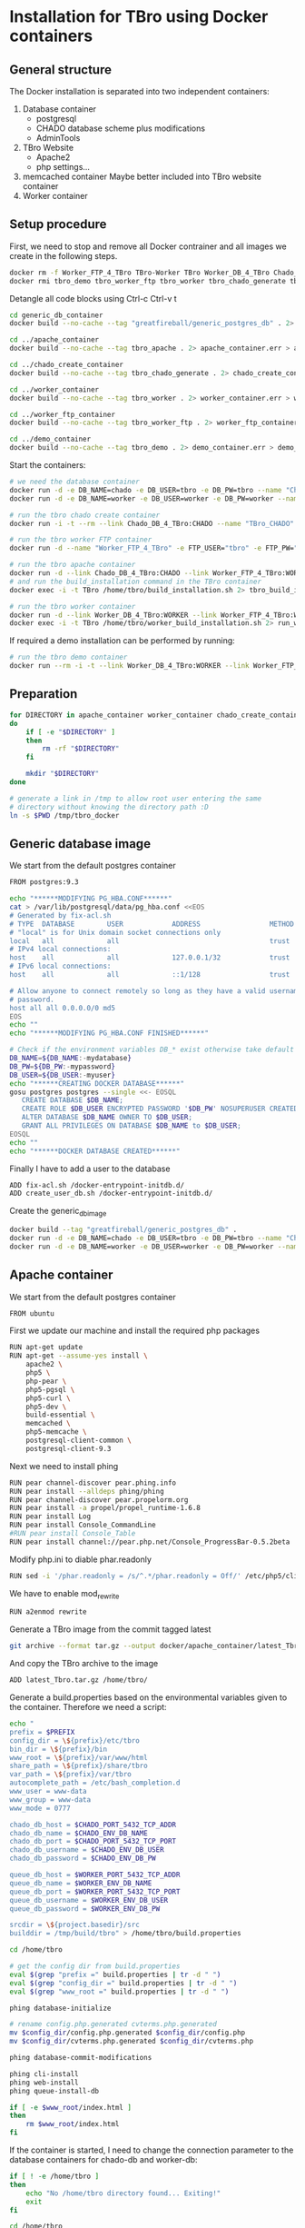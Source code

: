 #+TODO: TODO(t!) INPG(i@/!) TEST(n@/!) TESTFAIL(f@/!) TESTPASS(p@/!) | DONE(d!) REJC(c@)

* Installation for TBro using Docker containers

** General structure
   The Docker installation is separated into two independent containers:
   1) Database container
      - postgresql
      - CHADO database scheme plus modifications
      - AdminTools
   2) TBro Website
      - Apache2
      - php settings...
   3) memcached container
      Maybe better included into TBro website container
   4) Worker container

** Setup procedure
   First, we need to stop and remove all Docker contrainer and all
   images we create in the following steps.
   #+NAME: stop_delete_old_docker
   #+BEGIN_SRC sh :dir /sudo::
     docker rm -f Worker_FTP_4_TBro TBro-Worker TBro Worker_DB_4_TBro Chado_DB_4_TBro
     docker rmi tbro_demo tbro_worker_ftp tbro_worker tbro_chado_generate tbro_apache greatfireball/generic_postgres_db
   #+END_SRC

   #+CALL: prepare() :results output silent

   Detangle all code blocks using Ctrl-c Ctrl-v t

   #+NAME: generate_all_images
   #+BEGIN_SRC sh :results output silent :dir /sudo::/tmp/tbro_docker/ :var latest_TBro=latest_Tbro_4_apache() extract_worker=extract_worker() prepare_demo_set=prepare_demo_set()
     cd generic_db_container
     docker build --no-cache --tag "greatfireball/generic_postgres_db" . 2> generic_db_container.err > generic_db_container.log

     cd ../apache_container
     docker build --no-cache --tag tbro_apache . 2> apache_container.err > apache_container.log

     cd ../chado_create_container
     docker build --no-cache --tag tbro_chado_generate . 2> chado_create_container.err > chado_create_container.log

     cd ../worker_container
     docker build --no-cache --tag tbro_worker . 2> worker_container.err > worker_container.log

     cd ../worker_ftp_container
     docker build --no-cache --tag tbro_worker_ftp . 2> worker_ftp_container.err > worker_ftp_container.log

     cd ../demo_container
     docker build --no-cache --tag tbro_demo . 2> demo_container.err > demo_container.log
   #+END_SRC

   Start the containers:
   #+NAME: run_all_container
   #+BEGIN_SRC sh :results output silent :dir /sudo::/tmp/tbro_docker/
     # we need the database container
     docker run -d -e DB_NAME=chado -e DB_USER=tbro -e DB_PW=tbro --name "Chado_DB_4_TBro" greatfireball/generic_postgres_db
     docker run -d -e DB_NAME=worker -e DB_USER=worker -e DB_PW=worker --name "Worker_DB_4_TBro" greatfireball/generic_postgres_db

     # run the tbro chado create container
     docker run -i -t --rm --link Chado_DB_4_TBro:CHADO --name "TBro_CHADO" tbro_chado_generate 2> run_chado_generate.err > run_chado_generate.log

     # run the tbro worker FTP container
     docker run -d --name "Worker_FTP_4_TBro" -e FTP_USER="tbro" -e FTP_PW="ftp" tbro_worker_ftp

     # run the tbro apache container
     docker run -d --link Chado_DB_4_TBro:CHADO --link Worker_FTP_4_TBro:WORKERFTP --link Worker_DB_4_TBro:WORKER --name "TBro" -p 8090:80 tbro_apache
     # and run the build_installation command in the TBro container
     docker exec -i -t TBro /home/tbro/build_installation.sh 2> tbro_build_installation.err > tbro_build_installation.log

     # run the tbro worker container
     docker run -d --link Worker_DB_4_TBro:WORKER --link Worker_FTP_4_TBro:WORKERFTP --name "TBro-Worker" tbro_worker
     docker exec -i -t TBro /home/tbro/worker_build_installation.sh 2> run_worker_build_installation.err > run_worker_build_installation.log
   #+END_SRC

   If required a demo installation can be performed by running:
   #+NAME: prepare_demo
   #+BEGIN_SRC sh :dir /sudo::/tmp/tbro_docker/
     # run the tbro demo container
     docker run --rm -i -t --link Worker_DB_4_TBro:WORKER --link Worker_FTP_4_TBro:WORKERFTP --link Chado_DB_4_TBro:CHADO --name "TBro-Demo" tbro_demo
   #+END_SRC


** Preparation
   #+NAME: prepare
   #+BEGIN_SRC sh :results output silent
     for DIRECTORY in apache_container worker_container chado_create_container generic_db_container demo_container worker_ftp_container
     do
         if [ -e "$DIRECTORY" ]
         then
             rm -rf "$DIRECTORY"
         fi

         mkdir "$DIRECTORY"
     done

     # generate a link in /tmp to allow root user entering the same
     # directory without knowing the directory path :D
     ln -s $PWD /tmp/tbro_docker
   #+END_SRC

** Generic database image
   We start from the default postgres container
   #+BEGIN_SRC sh :tangle generic_db_container/Dockerfile
     FROM postgres:9.3
   #+END_SRC

   #+BEGIN_SRC sh :tangle ./generic_db_container/fix-acl.sh :shebang "#!/bin/bash"
     echo "******MODIFYING PG_HBA.CONF******"
     cat > /var/lib/postgresql/data/pg_hba.conf <<EOS
     # Generated by fix-acl.sh
     # TYPE  DATABASE        USER            ADDRESS                 METHOD
     # "local" is for Unix domain socket connections only
     local   all             all                                     trust
     # IPv4 local connections:
     host    all             all             127.0.0.1/32            trust
     # IPv6 local connections:
     host    all             all             ::1/128                 trust

     # Allow anyone to connect remotely so long as they have a valid username and
     # password.
     host all all 0.0.0.0/0 md5
     EOS
     echo ""
     echo "******MODIFYING PG_HBA.CONF FINISHED******"
   #+END_SRC

   #+BEGIN_SRC sh :tangle ./generic_db_container/create_user_db.sh :shebang "#!/bin/bash"
     # Check if the environment variables DB_* exist otherwise take default values
     DB_NAME=${DB_NAME:-mydatabase}
     DB_PW=${DB_PW:-mypassword}
     DB_USER=${DB_USER:-myuser}
     echo "******CREATING DOCKER DATABASE******"
     gosu postgres postgres --single <<- EOSQL
        CREATE DATABASE $DB_NAME;
        CREATE ROLE $DB_USER ENCRYPTED PASSWORD '$DB_PW' NOSUPERUSER CREATEDB NOCREATEROLE INHERIT LOGIN;
        ALTER DATABASE $DB_NAME OWNER TO $DB_USER;
        GRANT ALL PRIVILEGES ON DATABASE $DB_NAME to $DB_USER;
     EOSQL
     echo ""
     echo "******DOCKER DATABASE CREATED******"
   #+END_SRC

   Finally I have to add a user to the database
   #+BEGIN_SRC sh :tangle generic_db_container/Dockerfile
     ADD fix-acl.sh /docker-entrypoint-initdb.d/
     ADD create_user_db.sh /docker-entrypoint-initdb.d/
   #+END_SRC

   Create the generic_db_image
   #+BEGIN_SRC sh :results output silent
     docker build --tag "greatfireball/generic_postgres_db" .
     docker run -d -e DB_NAME=chado -e DB_USER=tbro -e DB_PW=tbro --name "Chado_DB_4_TBro" greatfireball/generic_postgres_db
     docker run -d -e DB_NAME=worker -e DB_USER=worker -e DB_PW=worker --name "Worker_DB_4_TBro" greatfireball/generic_postgres_db
   #+END_SRC
** Apache container
   We start from the default postgres container
   #+BEGIN_SRC sh :tangle apache_container/Dockerfile
     FROM ubuntu
   #+END_SRC

   First we update our machine and install the required php packages
   #+BEGIN_SRC sh :tangle apache_container/Dockerfile
     RUN apt-get update
     RUN apt-get --assume-yes install \
         apache2 \
         php5 \
         php-pear \
         php5-pgsql \
         php5-curl \
         php5-dev \
         build-essential \
         memcached \
         php5-memcache \
         postgresql-client-common \
         postgresql-client-9.3
   #+END_SRC

   Next we need to install phing
   #+BEGIN_SRC sh :tangle apache_container/Dockerfile
     RUN pear channel-discover pear.phing.info
     RUN pear install --alldeps phing/phing
     RUN pear channel-discover pear.propelorm.org
     RUN pear install -a propel/propel_runtime-1.6.8
     RUN pear install Log
     RUN pear install Console_CommandLine
     #RUN pear install Console_Table
     RUN pear install channel://pear.php.net/Console_ProgressBar-0.5.2beta
   #+END_SRC

   Modify php.ini to diable phar.readonly
   #+BEGIN_SRC sh :tangle apache_container/Dockerfile
     RUN sed -i '/phar.readonly = /s/^.*/phar.readonly = Off/' /etc/php5/cli/php.ini
   #+END_SRC

   We have to enable mod_rewrite
   #+BEGIN_SRC sh :tangle apache_container/Dockerfile
     RUN a2enmod rewrite
   #+END_SRC

   Generate a TBro image from the commit tagged latest
   #+NAME: latest_Tbro_4_apache
   #+BEGIN_SRC sh :dir ../
     git archive --format tar.gz --output docker/apache_container/latest_Tbro.tar.gz latest
   #+END_SRC

   And copy the TBro archive to the image
   #+BEGIN_SRC sh :tangle apache_container/Dockerfile
     ADD latest_Tbro.tar.gz /home/tbro/
   #+END_SRC

   Generate a build.properties based on the environmental variables
   given to the container. Therefore we need a script:
   #+BEGIN_SRC sh :tangle apache_container/build_installation.sh :shebang "#!/bin/bash"
     echo "
     prefix = $PREFIX
     config_dir = \${prefix}/etc/tbro
     bin_dir = \${prefix}/bin
     www_root = \${prefix}/var/www/html
     share_path = \${prefix}/share/tbro
     var_path = \${prefix}/var/tbro
     autocomplete_path = /etc/bash_completion.d
     www_user = www-data
     www_group = www-data
     www_mode = 0777

     chado_db_host = $CHADO_PORT_5432_TCP_ADDR
     chado_db_name = $CHADO_ENV_DB_NAME
     chado_db_port = $CHADO_PORT_5432_TCP_PORT
     chado_db_username = $CHADO_ENV_DB_USER
     chado_db_password = $CHADO_ENV_DB_PW

     queue_db_host = $WORKER_PORT_5432_TCP_ADDR
     queue_db_name = $WORKER_ENV_DB_NAME
     queue_db_port = $WORKER_PORT_5432_TCP_PORT
     queue_db_username = $WORKER_ENV_DB_USER
     queue_db_password = $WORKER_ENV_DB_PW

     srcdir = \${project.basedir}/src
     builddir = /tmp/build/tbro" > /home/tbro/build.properties

     cd /home/tbro

     # get the config dir from build.properties
     eval $(grep "prefix =" build.properties | tr -d " ")
     eval $(grep "config_dir =" build.properties | tr -d " ")
     eval $(grep "www_root =" build.properties | tr -d " ")

     phing database-initialize

     # rename config.php.generated cvterms.php.generated
     mv $config_dir/config.php.generated $config_dir/config.php
     mv $config_dir/cvterms.php.generated $config_dir/cvterms.php

     phing database-commit-modifications

     phing cli-install
     phing web-install
     phing queue-install-db

     if [ -e $www_root/index.html ]
     then
         rm $www_root/index.html
     fi
   #+END_SRC

   If the container is started, I need to change the connection
   parameter to the database containers for chado-db and worker-db:
   #+BEGIN_SRC sh :tangle apache_container/update_installation.sh :shebang "#!/bin/bash"
     if [ ! -e /home/tbro ]
     then
         echo "No /home/tbro directory found... Exiting!"
         exit
     fi

     cd /home/tbro

     # check if the build.properties are existing, otherwise we are done
     if [ ! -e build.properties ]
     then
         echo "No build.properties found... Exiting!"
         exit
     fi

     # load the build.properties
     eval $(grep "prefix =" build.properties | tr -d " ")
     eval $(grep "config_dir =" build.properties | tr -d " ")

     # check if the file $config_dir/config.php exists, otherwise exit
     if [ ! -e $config_dir/config.php ]
     then
         echo "No $config_dir/config.php found... Exiting!"
         exit
     fi

     # finally use the values from environmental variables to update
     # database connection parameters
     echo "s/\(^define('DB_CONNSTR', 'pgsql:host=\).*\(;dbname=\).*\(;port=\).*\(');\).*/\1"$CHADO_PORT_5432_TCP_ADDR"\2"$CHADO_ENV_DB_NAME"\3"$CHADO_PORT_5432_TCP_PORT"\4/;
     s/\(^define('DB_USERNAME', '\).*\(');\)/\1"$CHADO_ENV_DB_USER"\2/;
     s/\(^define('DB_PASSWORD', '\).*\(');\)/\1"$CHADO_ENV_DB_PW"\2/;
     s/\(^define('QUEUE_DB_CONNSTR', 'pgsql:host=\).*\(;dbname=\).*\(;port=\).*\(');\).*/\1"$WORKER_PORT_5432_TCP_ADDR"\2"$WORKER_ENV_DB_NAME"\3"$WORKER_PORT_5432_TCP_PORT"\4/;
     s/\(^define('QUEUE_DB_USERNAME', '\).*\(');\)/\1"$WORKER_ENV_DB_USER"\2/;
     s/\(^define('QUEUE_DB_PASSWORD', '\).*\(');\)/\1"$WORKER_ENV_DB_PW"\2/;" > update_config.sed

     sed -i -f update_config.sed $config_dir/config.php

     # Finally I have to restart the apache
     service apache2 restart
   #+END_SRC

   And add this script to our image
   #+BEGIN_SRC sh :tangle apache_container/Dockerfile
     ADD build_installation.sh /home/tbro/
     ADD update_installation.sh /home/tbro/
     ADD enable_AllowOverride_Apache2.sed /home/tbro/
   #+END_SRC

   Run the AllowOverride_Apache2.sed script to enable overwrite all
   #+BEGIN_SRC sh :tangle apache_container/Dockerfile
     RUN sed -i -f /home/tbro/enable_AllowOverride_Apache2.sed /etc/apache2/apache2.conf
   #+END_SRC

   Finally we start the apache instance
   #+BEGIN_SRC sh :tangle apache_container/Dockerfile
     CMD service memcached restart; service apache2 start; /home/tbro/update_installation.sh; while true; do sleep 60; done
   #+END_SRC

   Creation of the image:
   #+BEGIN_SRC sh :results output silent
     docker build --tag tbro_apache .
     docker run -d --link Chado_DB_4_TBro:CHADO --link Worker_DB_4_TBro:WORKER --name "TBro" -p 8090:80 tbro_apache

     ## build the build.properties
     docker exec -i -t TBro /home/tbro/build_installation.sh
   #+END_SRC

    #+BEGIN_SRC sh :tangle apache_container/enable_AllowOverride_Apache2.sed
        # find the corresponding entry for Directory
      /<Directory \/var\/www\/>/{

          # set a label get_next_line
          :get_next_line

          N

          # does the block contain a whole Directory block?
          s/<\/Directory>/<\/Directory>/

          # if no, jump to get_next_line
          T get_next_line
          # else substitute the AllowOverride option
          s/\(^.*AllowOverride \)[^\n]*/\1 All/

      }

    #+END_SRC

** Installation of Chado database
   #+BEGIN_SRC sh :tangle chado_create_container/generate_db.sh :shebang "#!/bin/bash"
     export CHADO_DB_NAME=${CHADO_ENV_DB_NAME:-chado}
     export CHADO_DB_USERNAME=${CHADO_ENV_DB_USER:-tbro}
     export CHADO_DB_PASSWORD=${CHADO_ENV_DB_PW:-tbro}
     export CHADO_DB_HOST=${CHADO_PORT_5432_TCP_ADDR:-localhost}
     export CHADO_DB_PORT=${CHADO_PORT_5432_TCP_PORT:-5432}

     # download chado package
     date +"[%Y-%m-%d %H:%M:%S] Starting download of chado package..."
     wget -O /tmp/chado-1.2.tar.gz 'http://downloads.sourceforge.net/project/gmod/gmod/chado-1.2/chado-1.2.tar.gz?r=http%3A%2F%2Fsourceforge.net%2Fprojects%2Fgmod%2Ffiles%2Fgmod%2Fchado-1.2%2F&ts=1415403627&use_mirror=kent'
     date +"[%Y-%m-%d %H:%M:%S] Finished download of chado package!"

     # Follow the instructions of Lenz to generate an adapted version of chado
     # untar the chado archive
     date +"[%Y-%m-%d %H:%M:%S] Starting preparation of chado package..."
     cd /tmp/
     tar xzf chado-1.2.tar.gz

     # change to newly created folder
     cd chado-1.2

     # follow the instructions of Lenz:
     cd modules
     perl bin/makedep.pl --modules general,cv,pub,organism,sequence,contact,companalysis,mage > default_schema.sql
     date +"[%Y-%m-%d %H:%M:%S] Finished preparation of chado package!"

     date +"[%Y-%m-%d %H:%M:%S] Started download of GO 1.2..."
     cd /tmp
     wget -O gene_ontology.1_2.obo 'http://www.geneontology.org/ontology/obo_format_1_2/gene_ontology.1_2.obo'
     date +"[%Y-%m-%d %H:%M:%S] Finished download of GO 1.2!"

     # Moved the convertion into xml to a later point in time to exclude problems with different versions

     mkdir -p /usr/local/gmod
     export GMOD_ROOT=/usr/local/gmod

     cd /tmp/chado-1.2/

     # remove old build.conf if existing
     if [ -e build.conf ]
     then
         rm build.conf
     fi

     # run the Makefile.PL generator
     echo "" | perl Makefile.PL

     # the installation name for stag-storenode does not end by an .pl
     # to circumstand the wrong name I am generating links with the expected names
     ln -s $(which stag-storenode) $(dirname $(which stag-storenode))/stag-storenode.pl
     ln -s $(which go2fmt) $(dirname $(which go2fmt))/go2fmt.pl

     # run the make commands
     make
     make install
     make load_schema
     make prepdb

     # convertion into xml format this might need the installation of
     # additional packages and should be moved into the chade database
     # generation later
     date +"[%Y-%m-%d %H:%M:%S] Started preparation of GO 1.2..."
     cd /tmp/
     go2fmt.pl -p obo_text -w xml gene_ontology.1_2.obo | go-apply-xslt oboxml_to_chadoxml - > g_o.1_2.chadoxml
     cd -
     date +"[%Y-%m-%d %H:%M:%S] Finished preparation of GO 1.2!"

     # install the prepared GO 1.2
     date +"[%Y-%m-%d %H:%M:%S] Starting import of own GO 1.2"
     stag-storenode.pl \
         -d 'dbi:Pg:dbname='$CHADO_DB_NAME';host='$CHADO_DB_HOST';port='$CHADO_DB_PORT \
         --user "$CHADO_DB_USERNAME" \
         --password "$CHADO_DB_PASSWORD" \
         ../g_o.1_2.chadoxml
     date +"[%Y-%m-%d %H:%M:%S] Finished import of own GO 1.2"

     # importing the function ontology as last ontology
     make ontologies <<EOF
     1,2,4
     EOF

     # skip the optional targets
     # make rm_locks
     # make clean
   #+END_SRC

   We start from the default ubuntu container
   #+BEGIN_SRC sh :tangle chado_create_container/Dockerfile
     FROM ubuntu
   #+END_SRC

   #+BEGIN_SRC sh :tangle chado_create_container/Dockerfile
     RUN apt-get update
     RUN apt-get --assume-yes install \
         php5-cli \
         php-pear \
         php5-pgsql \
         php5-curl \
         php5-dev \
         build-essential
   #+END_SRC

   Next we need to install phing
   #+BEGIN_SRC sh :tangle chado_create_container/Dockerfile
     RUN pear channel-discover pear.phing.info
     RUN pear install --alldeps phing/phing
     RUN pear channel-discover pear.propelorm.org
     RUN pear install -a propel/propel_runtime
     RUN pear install Log
     RUN pear install Console_CommandLine
     #RUN pear install Console_Table
     RUN pear install channel://pear.php.net/Console_ProgressBar-0.5.2beta
   #+END_SRC

   Modify php.ini to diable phar.readonly
   #+BEGIN_SRC sh :tangle chado_create_container/Dockerfile
     RUN sed -i '/phar.readonly = /s/^.*/phar.readonly = Off/' /etc/php5/cli/php.ini
   #+END_SRC

   The Chado installation instruction give the following modules as required for the installation:
   | module name              | description                | via package manager            |
   |--------------------------+----------------------------+--------------------------------|
   | URI::Escape              |                            |                                |
   | Pod::Usage               |                            |                                |
   | Config::General          |                            |                                |
   | DBI                      | gbrowse, chado             | libdbi-perl                    |
   | DBD::Pg                  | gbrowse, chado             | libdbd-pg-perl                 |
   | Digest::MD5              |                            |                                |
   | Module::Build            | chado (installation only)  | libmodule-build-perl           |
   | Class::DBI               | chado                      | libclass-dbi-perl              |
   | Class::DBI::Pg           | chado                      | libclass-dbi-pg-perl           |
   | Class::DBI::Pager        | chado                      | libclass-dbi-pager-perl        |
   | Class::DBI::View         | chado                      |                                |
   | XML::Simple              | chado (installation only?) | libxml-simple-perl             |
   | LWP                      | chado (installation only)  |                                |
   | Template                 | chado                      | libtemplate-perl               |
   | Log::Log4perl            | chado                      | liblog-log4perl-perl           |
   | XML::Parser::PerlSAX     | XORT, Apollo               |                                |
   | XML::DOM                 | XORT, Apollo               | libxml-dom-perl                |
   | File::Path               |                            |                                |
   | Text::Tabs               |                            |                                |
   | File::Spec               |                            |                                |
   | XML::Writer              | SOI                        | libxml-writer-perl             |
   | Graph                    | Chaos                      | libgraph-perl                  |
   | DBIx::DBStag             | chado, ontology loader     | libdbix-dbstag-perl            |
   | GO::Parser               | chado, ontology loader     |                                |
   | XML::LibXSLT             | chaos                      | libxml-libxslt-perl            |
   | Ima::DBI                 | SGN ontology loader        | libima-dbi-perl                |
   | Class::MethodMaker       | SGN ontology loader        | libclass-methodmaker-perl      |
   | URI                      | SGN ontology loader        | liburi-perl                    |
   | LWP::Simple              | SGN ontology loader        |                                |
   | XML::Twig                | SGN ontology loader        | libxml-twig-perl               |
   | Tie::UrlEncoder          | SGN ontology loader        |                                |
   | HTML::TreeBuilder        | SGN ontology loader        |                                |
   | Time::HiRes              | SGN ontology loader        |                                |
   | File::NFSLock            | SGN ontology loader        | libfile-nfslock-perl           |
   | Class::Data::Inheritable | SGN ontology loader        | libclass-data-inheritable-perl |
   | IO::Dir                  | chado install util         |                                |
   | Text::Wrap               | snp2gff?                   |                                |

   Install required perl modules
   #+BEGIN_SRC sh :tangle chado_create_container/Dockerfile
     RUN apt-get install --assume-yes \
         libdbi-perl \
         libdbd-pg-perl \
         libmodule-build-perl \
         libclass-dbi-perl \
         libclass-dbi-pg-perl \
         libclass-dbi-pager-perl \
         libxml-simple-perl \
         libtemplate-perl \
         liblog-log4perl-perl \
         libxml-dom-perl \
         libxml-writer-perl \
         libgraph-perl \
         libdbix-dbstag-perl \
         libxml-libxslt-perl \
         libima-dbi-perl \
         libclass-methodmaker-perl \
         liburi-perl \
         libxml-twig-perl \
         libfile-nfslock-perl \
         libclass-data-inheritable-perl \
         xsltproc \
         postgresql-server-dev-all \
         postgresql-client-9.3 \
         libgo-perl \
         wget
     RUN PERL_MM_USE_DEFAULT=1 perl -MCPAN -e 'force install SQL::Translator'
     RUN PERL_MM_USE_DEFAULT=1 perl -MCPAN -e 'force install URI::Escape'
     RUN PERL_MM_USE_DEFAULT=1 perl -MCPAN -e 'force install Pod::Usage'
     RUN PERL_MM_USE_DEFAULT=1 perl -MCPAN -e 'force install Config::General'
     RUN PERL_MM_USE_DEFAULT=1 perl -MCPAN -e 'force install Digest::MD5'
     RUN PERL_MM_USE_DEFAULT=1 perl -MCPAN -e 'force install Class::DBI::View'
     #RUN PERL_MM_USE_DEFAULT=1 perl -MCPAN -e 'force install LWP'
     RUN PERL_MM_USE_DEFAULT=1 perl -MCPAN -e 'force install XML::Parser::PerlSAX'
     #RUN PERL_MM_USE_DEFAULT=1 perl -MCPAN -e 'force install File::Path'
     #RUN PERL_MM_USE_DEFAULT=1 perl -MCPAN -e 'force install Text::Tabs'
     #RUN PERL_MM_USE_DEFAULT=1 perl -MCPAN -e 'force install File::Spec'
     RUN PERL_MM_USE_DEFAULT=1 perl -MCPAN -e 'force install GO::Parser'
     RUN PERL_MM_USE_DEFAULT=1 perl -MCPAN -e 'force install LWP::Simple'
     RUN PERL_MM_USE_DEFAULT=1 perl -MCPAN -e 'force install Tie::UrlEncoder'
     RUN PERL_MM_USE_DEFAULT=1 perl -MCPAN -e 'force install HTML::TreeBuilder'
     #RUN PERL_MM_USE_DEFAULT=1 perl -MCPAN -e 'force install Time::HiRes'
     RUN PERL_MM_USE_DEFAULT=1 perl -MCPAN -e 'force install IO::Dir'
     #RUN PERL_MM_USE_DEFAULT=1 perl -MCPAN -e 'force install Text::Wrap'
     RUN PERL_MM_USE_DEFAULT=1 perl -MCPAN -e 'force install DBD::Pg'
     RUN PERL_MM_USE_DEFAULT=1 perl -MCPAN -e 'force install GO::Utils'
     RUN PERL_MM_USE_DEFAULT=1 perl -MCPAN -e 'force install Bio::Root::Version'
     RUN PERL_MM_USE_DEFAULT=1 perl -MCPAN -e 'force install Bio::Chado::Schema'
   #+END_SRC

   Additionally, I want to have the script for database-Installation in my image
   #+BEGIN_SRC sh :tangle chado_create_container/Dockerfile
     ADD generate_db.sh /tmp/
   #+END_SRC

   As CMD we would like to run the generate.sh script. First, we set
   the HOME env var, followed by the creation of a .pgpass file in our
   home directory. Finally we have to call generate.sh... That's all :)
   #+BEGIN_SRC sh :tangle chado_create_container/Dockerfile
     CMD export HOME=/tmp/; \
         echo "$CHADO_PORT_5432_TCP_ADDR:$CHADO_PORT_5432_TCP_PORT:$CHADO_ENV_DB_NAME:$CHADO_ENV_DB_USER:$CHADO_ENV_DB_PW" > $HOME/.pgpass; \
         chmod 600 $HOME/.pgpass; \
         export PGPASSWORD="$CHADO_ENV_DB_PW"; \
         $HOME/generate_db.sh
   #+END_SRC

   Create and run the container

   #+BEGIN_SRC sh :results output silent
     docker build --tag tbro_chado_generate .
     docker run -i -t --rm --link Chado_DB_4_TBro:CHADO --name "TBro_CHADO" tbro_chado_generate
   #+END_SRC

** Worker container
   We start from the default ubuntu image
   #+BEGIN_SRC sh :tangle worker_container/Dockerfile
     FROM ubuntu
   #+END_SRC

   First we update our machine and install the required php packages
   #+BEGIN_SRC sh :tangle worker_container/Dockerfile
     RUN apt-get update
     RUN apt-get --assume-yes install \
         php5-cli \
         php5-pgsql \
         php5-curl \
         ncbi-blast+ \
         wget \
         curl \
         ftp
   #+END_SRC

   Generate an archive of the worker code tagged latest
   #+NAME: extract_worker
   #+BEGIN_SRC sh :dir ../src/queue/worker-php/ :results output silent
     git archive --format tar.gz --output ../../../docker/worker_container/latest_worker-unix.tar.gz latest
   #+END_SRC

   And copy this archive to the image
   #+BEGIN_SRC sh :tangle worker_container/Dockerfile
     ADD latest_worker-unix.tar.gz /home/tbro/
   #+END_SRC

   Generate a build.properties based on the environmental variables
   given to the container. Therefore we need a script:
   #+BEGIN_SRC sh :tangle worker_container/worker_build_installation.sh :shebang "#!/bin/bash"
     cd /home/tbro

     # set the correct connection parameter
     sed -i 's/\${queue_db_host}/'$WORKER_PORT_5432_TCP_ADDR'/' config.php
     sed -i 's/\${queue_db_name}/'$WORKER_ENV_DB_NAME'/' config.php
     sed -i 's/\${queue_db_port}/'$WORKER_PORT_5432_TCP_PORT'/' config.php

     # set the correct user parameter
     sed -i 's/\${queue_db_username}/'$WORKER_ENV_DB_USER'/' config.php
     sed -i 's/\${queue_db_password}/'$WORKER_ENV_DB_PW'/' config.php
   #+END_SRC

   And add this script to our image
   #+BEGIN_SRC sh :tangle worker_container/Dockerfile
     ADD worker_build_installation.sh /home/tbro/
   #+END_SRC

   Finally we start the apache instance
   #+BEGIN_SRC sh :tangle worker_container/Dockerfile
     CMD while true; do cd /home/tbro; ./worker_build_installation.sh; php ./worker.php config.php; done
   #+END_SRC

   Creation of the image:
   #+BEGIN_SRC sh
     docker build --tag tbro_worker .
     docker run -d --link Worker_DB_4_TBro:WORKER --link Worker_FTP_4_TBro:WORKERFTP --name "TBro-Worker" tbro_worker

     ## build the build.properties
     docker exec -i -t TBro /home/tbro/worker_build_installation.sh
   #+END_SRC

** Demo container
   We start from the tbro_apache image
   #+BEGIN_SRC sh :tangle demo_container/Dockerfile
     FROM tbro_apache
   #+END_SRC

   Generate a TBro image from the commit tagged latest
   #+NAME: prepare_demo_set
   #+BEGIN_SRC sh :dir ../doc/tutorial/cannabis_sativa_demo :results output silent
     git archive --format tar.gz --output ../../../docker/demo_container/latest_demo-set.tar.gz latest
   #+END_SRC

   And copy the demo archive to the image
   #+BEGIN_SRC sh :tangle demo_container/Dockerfile
     ADD latest_demo-set.tar.gz /home/tbro/demo-set/
   #+END_SRC

   Finally we start the apache instance
   #+BEGIN_SRC sh :tangle demo_container/Dockerfile
     CMD cd /home/tbro; ./build_installation.sh; cd demo-set; bash ./import_demo_data.sh;
   #+END_SRC

   Creation of the image:
   #+BEGIN_SRC sh
     docker build --tag tbro_demo .
     docker run --rm -i -t --link Worker_DB_4_TBro:WORKER --link Chado_DB_4_TBro:CHADO --name "TBro-Demo" tbro_demo
   #+END_SRC

** WorkerFTP container
   We start from the generic ubuntu image
   #+BEGIN_SRC sh :tangle worker_ftp_container/Dockerfile
     FROM ubuntu
   #+END_SRC

   First we update our machine and install the required php packages
   #+BEGIN_SRC sh :tangle worker_ftp_container/Dockerfile
     RUN apt-get update
     RUN apt-get --assume-yes install \
         vsftpd
   #+END_SRC

   Export the FTP port
   #+BEGIN_SRC sh :tangle worker_ftp_container/Dockerfile
     EXPOSE 21
   #+END_SRC

   Create the empty directory
   #+BEGIN_SRC sh :tangle worker_ftp_container/Dockerfile
     RUN mkdir -p /var/run/vsftpd/empty
   #+END_SRC

   Setup the config file
   #+BEGIN_SRC sh :tangle worker_ftp_container/Dockerfile
     RUN echo "listen=YES\nanonymous_enable=yes\nlocal_enable=YES\nanon_root=/home/tbro\nlocal_umask=033\nwrite_enable=YES\ndirmessage_enable=YES\nuse_localtime=YES\nxferlog_enable=YES\nconnect_from_port_20=YES\nsecure_chroot_dir=/var/run/vsftpd/empty\npam_service_name=vsftpd\nrsa_cert_file=/etc/ssl/certs/ssl-cert-snakeoil.pem\nrsa_private_key_file=/etc/ssl/private/ssl-cert-snakeoil.key" > /etc/vsftpd.conf
   #+END_SRC

   Finally we start the ftp server on startup
   #+BEGIN_SRC sh :tangle worker_ftp_container/Dockerfile
     CMD export FTP_USER=${FTP_USER:-ftpuser}; export FTP_PW=${FTP_PW:-ftppassword}; adduser "$FTP_USER"; echo "$FTP_USER":"$FTP_PW" | chpasswd; while true; do vsftpd; done
   #+END_SRC

   Creation of the image:
   #+BEGIN_SRC sh
     docker build --tag tbro_worker_ftp .
     docker run -d --name "Worker_FTP_4_TBro" tbro_worker_ftp
   #+END_SRC

** Issues
  #+BEGIN_QUOTE
  15. Nov. 00:55 - Markus Ankenbrand: Ok ich hab das Funktionen Problem gelöst. War tatsächlich mein Fehler. Hab auch im Docker branch den commit angepasst. Hab beide gepushed. Jetzt klappt auch der import von Sequenz IDs in die DB. Wir haben aber immer noch Probleme:
                   1. own go bricht mit duplicate value ab.
                   2. Man muss build_installation.sh zweimal ausführen. Beim ersten mal fehlt manchen noch die config.php (z.B. den bash_completions)
                   3. Wir haben den propel Version mismatch
                   4. tbro-db organism list geht nicht.
                   5. Der TBro findet die Ajax Webservices nicht - mod_rewrite ist aber an, oder?
                   6. Und das sind nur die Probleme, die ich schon kenne
                   Gute Nacht
  15. Nov. 00:59 - Frank Förster: Du sollst schlafen!
  15. Nov. 00:59 - Frank Förster: :)
  15. Nov. 00:59 - Frank Förster: Danke für die Analyse
  15. Nov. 01:00 - Frank Förster: Just one thing...
  15. Nov. 01:01 - Frank Förster: Wir!sollten die ontologies in der richtigen reihenfolge machen
  15. Nov. 01:01 - Frank Förster: Wir machen 1, 2 und 4 und anschließend 3
  15. Nov. 01:01 - Frank Förster: Vielleicht ist es das schon
  15. Nov. 01:02 - Markus Ankenbrand: Gerne 😃 schau ich mir morgen an. Jetzt geh ich erstmal schlafen
  15. Nov. 01:09 - Frank Förster: Das mit dem zweimal build_Installation ist auch schon mist. Darf das drin, dass beim ersten mal etwas fehlt?
  15. Nov. 01:09 - Frank Förster: Ich bin gerade wieder wach geworden
  15. Nov. 01:09 - Frank Förster: Ich schaue mir den Code nochmal an
  15. Nov. 01:10 - Frank Förster: Also vergiss nicht neu pullen :)
  15. Nov. 01:11 - Frank Förster: Mod_rewrite sollte an sein
  15. Nov. 01:12 - Frank Förster: 4. Punkt macht da Sinn?
  15. Nov. 01:12 - Frank Förster: das nicht da
  15. Nov. 01:13 - Frank Förster: Was nehmen wir zum issue tracken? Gleich unsere org file?
  15. Nov. 01:13 - Frank Förster: Oder redmine?
  15. Nov. 01:13 - Frank Förster: Email?
  #+END_QUOTE

*** DONE Update of database connection during start of apache container
    - State "DONE"       from "TESTPASS"   [2014-11-17 Mo 13:44]
    - State "TESTPASS"   from "TEST"       [2014-11-17 Mo 13:44] \\
      Test of database connection after restart passed
    - State "TEST"       from "INPG"       [2014-11-17 Mo 13:34] \\
      Wrong variables corrected.
      Need testing
    - State "INPG"       from "TESTFAIL"   [2014-11-17 Mo 13:33] \\
      Working on the issue
    - State "TESTFAIL"   from "TEST"       [2014-11-17 Mo 13:24] \\
      Failed with Error!: SQLSTATE[08006] [7] fe_sendauth: no password supplied
      Due to wrong variable names
    - State "TEST"       from "INPG"       [2014-11-17 Mo 12:10] \\
      Modifications included, requires testing
    - State "INPG"       from "TESTFAIL"   [2014-11-17 Mo 12:05] \\
      Starting second fixing iteration
    - State "TESTFAIL"   from "TEST"       [2014-11-17 Mo 11:30] \\
      Wrong directory checked (/tmp/tbro instead of /home/tbro)
      sed -if not working (unknown option u)
    - State "TEST"       from "INPG"       [2014-11-15 Sa 02:24] \\
      Implementation finished... Test is required
    - State "INPG"       from "TODO"       [2014-11-14 Fr 17:00] \\
      Frank started working on the issue
    - State "TODO"       from ""           [2014-11-14 Fr 16:30]
*** DONE During TBro installation a more generic appoach for the used commit to checkout
    - State "DONE"       from "TESTPASS"   [2014-11-17 Mo 13:39]
    - State "TESTPASS"   from "TEST"       [2014-11-17 Mo 13:39]
    - State "TEST"       from "INPG"       [2014-11-17 Mo 11:48] \\
      Finished... Need to get tested now.
    - State "INPG"       from "TODO"       [2014-11-17 Mo 11:10] \\
      Frank started to work on this issue

      For a more general approach we need to perform the following steps:

      1) Tag a special commit "latest"
      2) Use this tag instead of a special SHA1 sum for building the archive
         during image creation
      3) Add the new archive to the image
    - State "TODO"       from ""       [2014-11-15 Sa 01:15]
*** DONE own go bricht mit duplicate value ab.
    - State "DONE"       from "TESTPASS"   [2014-11-20 Do 09:53]
    - State "TESTPASS"   from "TEST"       [2014-11-20 Do 09:52] \\
      The own go problem was solved by moving it up before make ontologies
    - State "TEST"       from "INPG"       [2014-11-19 Mi 18:06] \\
      Added two packages to be installed from cpan!

      Needs testing again!
    - State "INPG"       from "TESTFAIL"   [2014-11-19 Mi 18:04] \\
      We have to add two cpan modules to allow the execution of all commands
    - State "TESTFAIL"   from "TEST"       [2014-11-19 Mi 18:03] \\
      Failed again!
    - State "TEST"       from "TESTFAIL"   [2014-11-19 Mi 09:53] \\
      Moved make ontologies completely below stag-storenode to avoid duplicate key violation
    - State "TESTFAIL"   from "TEST"       [2014-11-15 Sa 07:49] \\
      Test failed with duplicate value

      DBD::Pg::st execute failed: ERROR:  duplicate key value violates unique constraint "cvterm_c2"
      DETAIL:  Key (dbxref_id)=(121) already exists. [for Statement "INSERT INTO cvterm (name, dbxref_id, cv_id, is_relationshiptype) VALUES (?, ?, ?, ?)" with ParamValues: 1='part_of', 2='121', 3='16', 4='1'] at /usr/share/perl5/DBIx/DBStag.pm line 3322.
      DBD::Pg::st execute failed: ERROR:  duplicate key value violates unique constraint "cvterm_c2"
      DETAIL:  Key (dbxref_id)=(121) already exists. [for Statement "INSERT INTO cvterm (name, dbxref_id, cv_id, is_relationshiptype) VALUES (?, ?, ?, ?)" with ParamValues: 1='part_of', 2='121', 3='16', 4='1'] at /usr/share/perl5/DBIx/DBStag.pm line 3322.
    - State "TEST"       from "INPG"       [2014-11-15 Sa 02:11] \\
      Possible solution have been prepared and need to be tested now
    - State "INPG"       from "TODO"       [2014-11-15 Sa 01:20] \\
      Frank started to work on the issue
    - State "TODO"       from ""       [2014-11-15 Sa 01:15]

      My idea is that this issue might be basing on the order we are
      executing the ontology import. Normally the import order is given
      by the make ontologies run. We changed that order due to we first
      import functions during generate_db.sh script followed by the
      import of our own GO ontology.

      I changed the order of the ontology import.
*** DONE Man muss build_installation.sh zweimal ausführen. Beim ersten mal fehlt manchen noch die config.php (z.B. den bash_completions)
    - State "DONE"       from "TESTPASS"   [2014-11-17 Mo 11:13]
    - State "TESTPASS"   from "TEST"       [2014-11-17 Mo 11:05]
    - Note taken on [2014-11-15 Sa 09:04] \\
      No error while performing build_installation.sh

      Markus has to recheck!
    - State "TEST"       from "INPG"       [2014-11-15 Sa 03:42] \\
      Need to be tested
    - State "INPG"       from "TODO"       [2014-11-15 Sa 03:32] \\
      Frank started working on the issue
    - State "TODO"       from ""       [2014-11-15 Sa 01:15]

      I checked the installation guide at Lenz thesis and found the
      solution. After the initial phing database-initialize command I
      have to prepare the config files. Therefore I have to reorder
      the commands in the build_environment.sh script.
*** DONE Wir haben den propel Version mismatch
    - State "DONE"       from "TESTPASS"   [2014-11-17 Mo 11:15]
    - State "TESTPASS"   from "TODO"       [2014-11-17 Mo 11:14] \\
      Passed test after fixing version to 1.6.8 instead of latest (1.7.1)
    - State "TODO"       from ""       [2014-11-15 Sa 01:15]
*** DONE tbro-db organism list geht nicht.
    - State "DONE"       from "TESTPASS"   [2014-11-17 Mo 11:20]
    - State "TESTPASS"   from "TODO"       [2014-11-17 Mo 11:19] \\
      tbro-db organism list problem was solved by resolving the propel version mismatch issue
    - State "TODO"       from ""       [2014-11-15 Sa 01:15]
*** DONE Der TBro findet die Ajax Webservices nicht - mod_rewrite ist aber an, oder?
    - State "DONE"       from "TESTPASS"   [2014-11-17 Mo 11:22]
    - State "TESTPASS"   from "TEST"       [2014-11-17 Mo 11:21] \\
      The solution was adding the AllowOverride All directive to the /var/www directory in apache.conf
    - State "TEST"       from "INPG"       [2014-11-17 Mo 10:54] \\
      Need to be tested again
    - State "INPG"       from "TESTFAIL"   [2014-11-17 Mo 10:14] \\
      Seems to be neccessary to add a slash after the path where to copy the
      sed script to
    - State "TESTFAIL"   from "TEST"       [2014-11-17 Mo 10:12] \\
      Markus tested the modification an got an error complaining about not beeing a directory.
    - State "TEST"       from "INPG"       [2014-11-17 Mo 10:03] \\
      Added script. Need to be tested!
    - State "INPG"       from "TODO"       [2014-11-15 Sa 08:40]
    - State "TODO"       from ""       [2014-11-15 Sa 01:15]
    The error is even more genetic as almost all links are broken.
    The rewrite rules are obviously not applied although mod_rewrite is enabled.
    The error arises from the apache configuration which by default does not allow .htaccess files to override configuration.
    This can be solved by adding the following block to /etc/apache2/sites-enabled/000-default.conf:
    #+BEGIN_QUOTE
      <Directory /var/www/html>
        Options FollowSymLinks
	AllowOverride All
      </Directory>
    #+END_QUOTE
    @Frank: please find a way to automatically include this block or do something equivalent.
    Should be finished... Switch to test required!
*** DONE Remove existing index.html from tbro installation directory
    - State "DONE"       from "TESTPASS"   [2014-11-17 Mo 12:05]
    - State "TESTPASS"   from "TEST"       [2014-11-17 Mo 12:05] \\
      removing of index.html resolves the issue
    - State "TEST"       from "INPG"       [2014-11-17 Mo 11:44]
    - State "INPG"       from "TODO"       [2014-11-17 Mo 11:40] \\
      Markus added rm of $www_root/index.html to build_installation.sh
    - State "TODO"       from ""           [2014-11-15 Sa 09:05]
*** TEST Add /C. sativa/ demo data and script to import
    - State "TEST"       from "INPG"       [2014-11-19 Mi 09:54] \\
      Data and script added for import of all data types
      (only BLAST, unigenes and synonyms/publication missing)
    - State "INPG"       from "TODO"       [2014-11-17 Mo 15:34] \\
      Packed demo data into .tar.gz archive and started to write a import.sh script
    - State "TODO"       from ""           [2014-11-17 Mo 11:40]
*** TEST Add functionality to worker_db image to provide blast db files
    - State "TEST"       from "INPG"       [2014-11-18 Di 16:54] \\
      Finished implementation... Now the image has to be tested!
    - State "INPG"       from "TODO"       [2014-11-18 Di 14:11] \\
      Frank started working on the issue

      I will create a modified worker_db image based on the generic ubuntu
      image
    - State "TODO"       from ""           [2014-11-17 Mo 14:07]
*** TEST Build a blast worker node image
    - State "TEST"       from "INPG"       [2014-11-20 Do 16:04] \\
      Fixed wrong keys from job array which might result from our global rebase
      Fixed demo-set! Missing escape character $ led to empty db parameter in database, but it is required to be $DBFILE

      Need to be tested again!
    - State "INPG"       from "TEST"       [2014-11-20 Do 14:55] \\
      Missing packages curl, ftp, and wget!
    - State "TEST"       from "INPG"       [2014-11-18 Di 13:56] \\
      No need to change the hosts file, due to the hostfile already contains
      an entry for WORKER_DB. We just have to use WORKER as hostname for
      the downloadfiles
    - State "INPG"       from "TEST"       [2014-11-17 Mo 18:38] \\
      Missing adaptation to new Worker_DB via hosts file
    - State "TEST"       from "INPG"       [2014-11-17 Mo 17:12] \\
      Added missing package blast to the package list.
    - State "INPG"       from "TEST"       [2014-11-17 Mo 17:09] \\
      Found another error... The blast-package is not installed! Add the
      package to the package list!
    - State "TEST"       from "INPG"       [2014-11-17 Mo 17:01] \\
      Issue should be fixed! Tests needed!
    - State "INPG"       from "TESTFAIL"   [2014-11-17 Mo 16:35] \\
      Frank restarted working on the issue
    - State "TESTFAIL"   from "TEST"       [2014-11-17 Mo 16:33] \\
      Start script is not working! I need to fix the substitution of the
      variables using the environmental variables.
    - State "TEST"       from "INPG"       [2014-11-17 Mo 16:25] \\
      Finished! Needs to be tested!
    - State "INPG"       from "TODO"       [2014-11-17 Mo 14:00] \\
      Frank started working on the issue
    - State "TODO"       from ""           [2014-11-17 Mo 13:47]
*** DONE In worker_db the database contains no tables
    - State "DONE"       from "TESTPASS"   [2014-11-18 Di 17:00]
    - State "TESTPASS"   from "TEST"       [2014-11-18 Di 17:00] \\
      Test passed after installing postgresql-client packages
    - State "TEST"       from "INPG"       [2014-11-17 Mo 17:58] \\
      Install packages postgresql-client-common and postgresql-client-9.3
      Trying to fix empty worker_db by installing postgresql-client-* packages in apache_image
    - State "INPG"       from "TODO"       [2014-11-17 Mo 17:25] \\
      Markus is working on the issue.

      It seems, that the problem is a missing psql on the apache2 image
    - State "TODO"       from ""           [2014-11-17 Mo 17:06]
*** TEST Change Demo installation to create worker database on FTP
    - State "TEST"       from "INPG"       [2014-11-20 Do 16:04] \\
      Everything is set up.

      Need to be tested!
    - State "INPG"       from "TODO"       [2014-11-19 Mi 15:49] \\
      Frank started working on the issue
    - State "TODO"       from ""           [2014-11-19 Mi 15:35]
*** TODO In each database container give a possibility to dump database with exec command
    - State "TODO"       from ""           [2014-11-20 Do 09:57]
*** TEST Change the ec2kegg mapping commands in demo container
    - State "TEST"       from "INPG"       [2014-11-20 Do 16:08]
    - State "INPG"       from "TODO"       [2014-11-20 Do 12:07] \\
      Markus started to work on the issue
    - State "TODO"       from ""           [2014-11-20 Do 11:52]
*** TEST Memcached not running and Zend extension not working in apache_tbro container
    - State "TEST"       from "INPG"       [2014-11-20 Do 14:51] \\
      Added missing package php5-memcache and starting memcached service via
      CMD command

      Need to be tested now
    - State "INPG"       from "TODO"       [2014-11-20 Do 14:45] \\
      Markus and Frank solved the problem...
      Missing package php5-memcache has to be installed
    - State "TODO"       from ""           [2014-11-20 Do 11:53]
